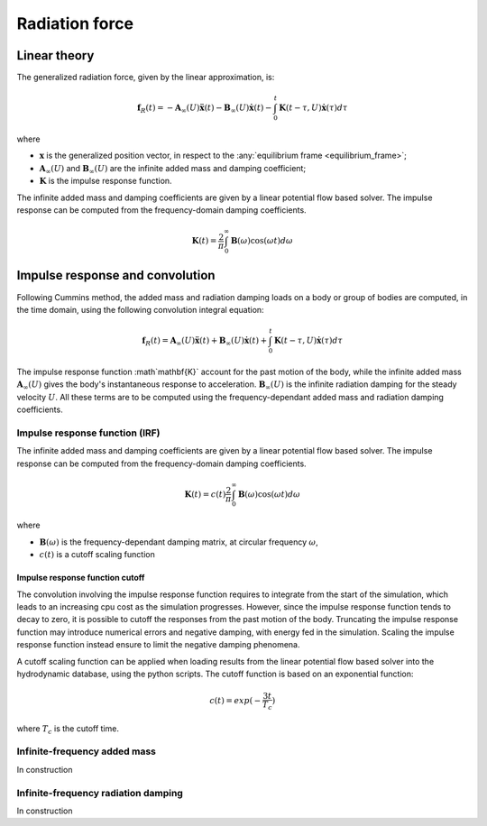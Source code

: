 .. _radiation:

Radiation force
***************

Linear theory
=============

The generalized radiation force, given by the linear approximation, is:

.. math::
    \mathbf{f}_R(t) = -\mathbf{A}_{\infty} (U) \mathbf{\ddot{x}}(t) - \mathbf{B}_{\infty}(U) \mathbf{\dot{x}}(t)
                    - \int_0^t \mathbf{K}(t-\tau,U) \mathbf{\dot{x}}(\tau) d\tau

where

- :math:`\mathbf{x}` is the generalized position vector, in respect to the :any:`equilibrium frame <equilibrium_frame>`;
- :math:`\mathbf{A}_{\infty} (U)` and :math:`\mathbf{B}_{\infty} (U)` are the infinite added mass and damping coefficient;
- :math:`\mathbf{K}` is the impulse response function.

The infinite added mass and damping coefficients are given by a linear potential flow based solver. The impulse response can be
computed from the frequency-domain damping coefficients.

.. math::
    \mathbf{K}(t) = \frac{2}{\pi} \int_0^{\infty} \mathbf{B}(\omega) \cos(\omega t) d\omega


.. _impulse_response_and_convolution:

Impulse response and convolution
================================

Following Cummins method, the added mass and radiation damping loads on a body or group of bodies are computed, in the time
domain, using the following convolution integral equation:

.. math::
    \mathbf{f}_{R}(t) = \mathbf{A}_{\infty} (U) \mathbf{\ddot{x}}(t) + \mathbf{B}_{\infty}(U) \mathbf{\dot{x}}(t)
                    + \int_0^t \mathbf{K}(t-\tau,U) \mathbf{\dot{x}}(\tau) d\tau

The impulse response function :math`\mathbf{K}` account for the past motion of the body, while the infinite added mass
:math:`\mathbf{A}_{\infty}(U)` gives the body's instantaneous response to acceleration. :math:`\mathbf{B}_{\infty}(U)`
is the infinite radiation damping for the steady velocity :math:`U`. All these terms are to be computed using the
frequency-dependant added mass and radiation damping coefficients.

Impulse response function (IRF)
-------------------------------

The infinite added mass and damping coefficients are given by a linear potential flow based solver. The impulse response can be
computed from the frequency-domain damping coefficients.

.. math::
    \mathbf{K}(t) = c(t) \frac{2}{\pi} \int_0^{\infty} \mathbf{B}(\omega) \cos(\omega t) d\omega

where

- :math:`\mathbf{B}(\omega)` is the frequency-dependant damping matrix, at circular frequency :math:`\omega`,
- :math:`c(t)` is a cutoff scaling function

Impulse response function cutoff
~~~~~~~~~~~~~~~~~~~~~~~~~~~~~~~~

The convolution involving the impulse response function requires to integrate from the start of the simulation, which leads
to an increasing cpu cost as the simulation progresses. However, since the impulse response function tends to decay to zero,
it is possible to cutoff the responses from the past motion of the body. Truncating the impulse response function may introduce
numerical errors and negative damping, with energy fed in the simulation. Scaling the impulse response function instead
ensure to limit the negative damping phenomena.

A cutoff scaling function can be applied when loading results from the linear potential flow based solver into the hydrodynamic
database, using the python scripts. The cutoff function is based on an exponential function:

.. math::
    c(t) = exp (-\dfrac{3t}{T_c})

where :math:`T_c` is the cutoff time.


Infinite-frequency added mass
-----------------------------

In construction


Infinite-frequency radiation damping
------------------------------------

In construction


